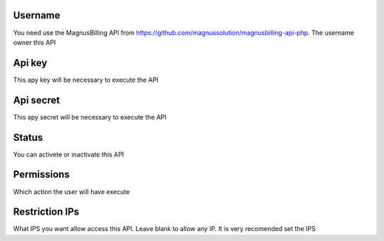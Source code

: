 
.. _api-id_user:

Username
""""""""

| You need use the MagnusBilling API from https://github.com/magnussolution/magnusbilling-api-php. The username owner this API




.. _api-api_key:

Api key
"""""""

| This apy key will be necessary to execute the API




.. _api-api_secret:

Api secret
""""""""""

| This apy secret will be necessary to execute the API




.. _api-status:

Status
""""""

| You can activete or inactivate this API




.. _api-action:

Permissions
"""""""""""

| Which action the user will have execute




.. _api-api_restriction_ips:

Restriction IPs
"""""""""""""""

| What IPS you want allow access this API. Leave blank to allow any IP. It is very recomended set the IPS



